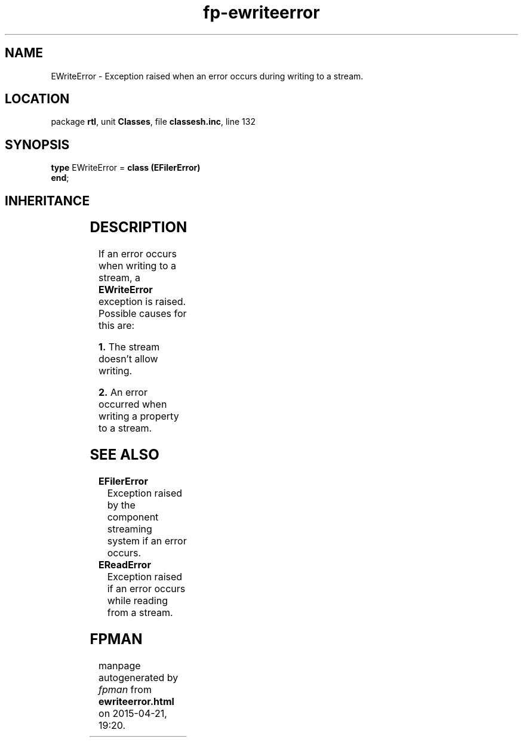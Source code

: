 .\" file autogenerated by fpman
.TH "fp-ewriteerror" 3 "2014-03-14" "fpman" "Free Pascal Programmer's Manual"
.SH NAME
EWriteError - Exception raised when an error occurs during writing to a stream.
.SH LOCATION
package \fBrtl\fR, unit \fBClasses\fR, file \fBclassesh.inc\fR, line 132
.SH SYNOPSIS
\fBtype\fR EWriteError = \fBclass (EFilerError)\fR
.br
\fBend\fR;
.SH INHERITANCE
.TS
l l
l l
l l
l l
l l.
\fBEWriteError\fR	Exception raised when an error occurs during writing to a stream.
\fBEFilerError\fR	Exception raised by the component streaming system if an error occurs.
\fBEStreamError\fR	Exception raised when an error occurs during read or write operations on a stream.
\fBException\fR	Base class of all exceptions.
\fBTObject\fR	Base class of all classes.
.TE
.SH DESCRIPTION
If an error occurs when writing to a stream, a \fBEWriteError\fR exception is raised. Possible causes for this are:


\fB1.\fR The stream doesn't allow writing.

\fB2.\fR An error occurred when writing a property to a stream.


.SH SEE ALSO
.TP
.B EFilerError
Exception raised by the component streaming system if an error occurs.
.TP
.B EReadError
Exception raised if an error occurs while reading from a stream.

.SH FPMAN
manpage autogenerated by \fIfpman\fR from \fBewriteerror.html\fR on 2015-04-21, 19:20.

